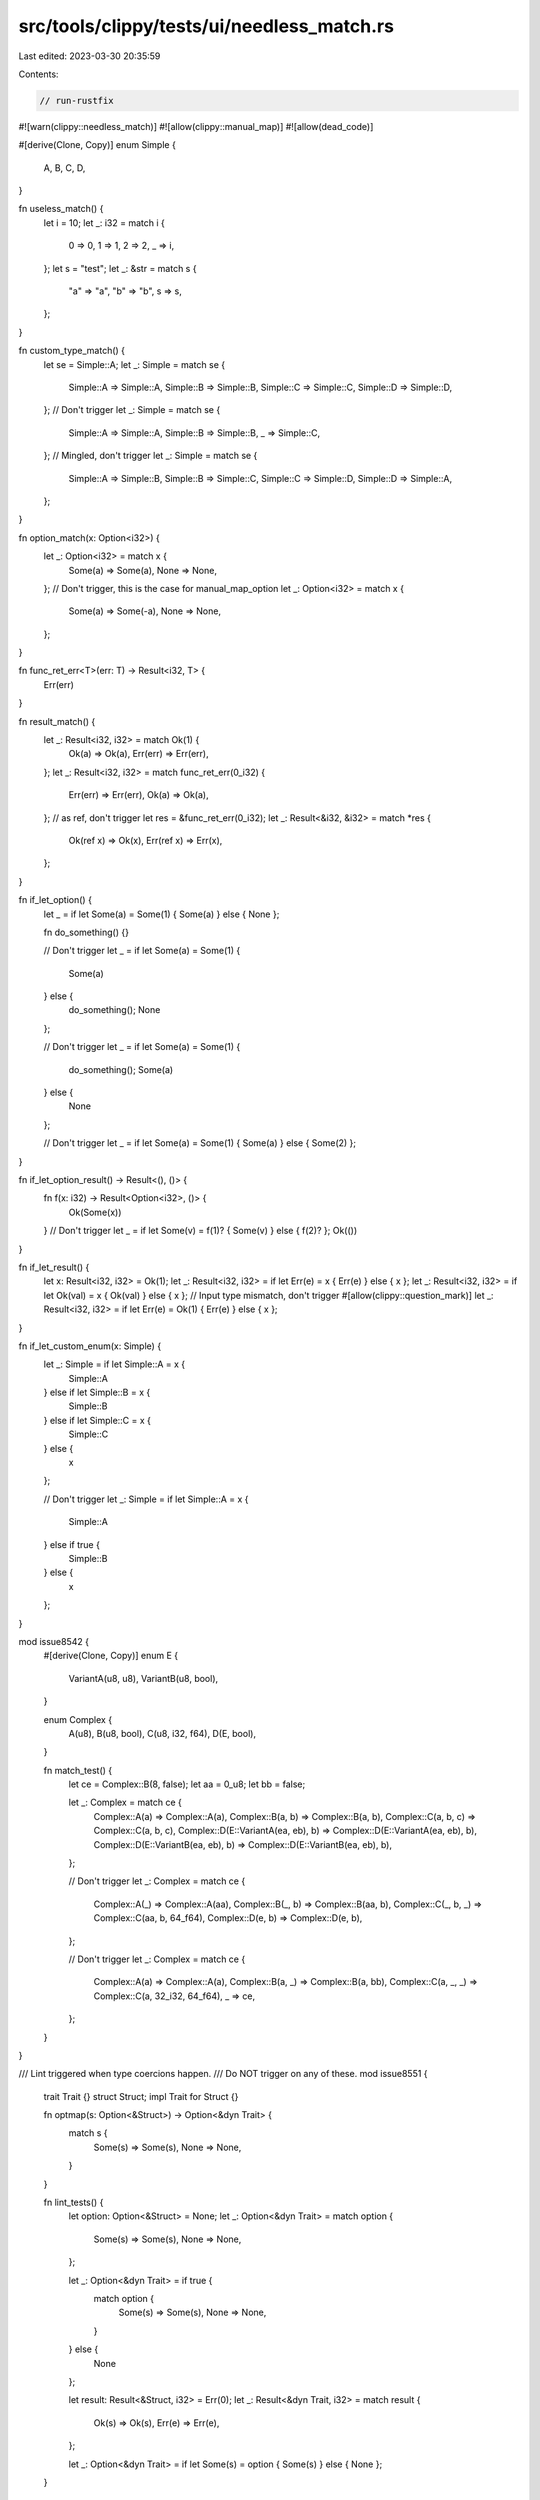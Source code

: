 src/tools/clippy/tests/ui/needless_match.rs
===========================================

Last edited: 2023-03-30 20:35:59

Contents:

.. code-block:: rs

    // run-rustfix
#![warn(clippy::needless_match)]
#![allow(clippy::manual_map)]
#![allow(dead_code)]

#[derive(Clone, Copy)]
enum Simple {
    A,
    B,
    C,
    D,
}

fn useless_match() {
    let i = 10;
    let _: i32 = match i {
        0 => 0,
        1 => 1,
        2 => 2,
        _ => i,
    };
    let s = "test";
    let _: &str = match s {
        "a" => "a",
        "b" => "b",
        s => s,
    };
}

fn custom_type_match() {
    let se = Simple::A;
    let _: Simple = match se {
        Simple::A => Simple::A,
        Simple::B => Simple::B,
        Simple::C => Simple::C,
        Simple::D => Simple::D,
    };
    // Don't trigger
    let _: Simple = match se {
        Simple::A => Simple::A,
        Simple::B => Simple::B,
        _ => Simple::C,
    };
    // Mingled, don't trigger
    let _: Simple = match se {
        Simple::A => Simple::B,
        Simple::B => Simple::C,
        Simple::C => Simple::D,
        Simple::D => Simple::A,
    };
}

fn option_match(x: Option<i32>) {
    let _: Option<i32> = match x {
        Some(a) => Some(a),
        None => None,
    };
    // Don't trigger, this is the case for manual_map_option
    let _: Option<i32> = match x {
        Some(a) => Some(-a),
        None => None,
    };
}

fn func_ret_err<T>(err: T) -> Result<i32, T> {
    Err(err)
}

fn result_match() {
    let _: Result<i32, i32> = match Ok(1) {
        Ok(a) => Ok(a),
        Err(err) => Err(err),
    };
    let _: Result<i32, i32> = match func_ret_err(0_i32) {
        Err(err) => Err(err),
        Ok(a) => Ok(a),
    };
    // as ref, don't trigger
    let res = &func_ret_err(0_i32);
    let _: Result<&i32, &i32> = match *res {
        Ok(ref x) => Ok(x),
        Err(ref x) => Err(x),
    };
}

fn if_let_option() {
    let _ = if let Some(a) = Some(1) { Some(a) } else { None };

    fn do_something() {}

    // Don't trigger
    let _ = if let Some(a) = Some(1) {
        Some(a)
    } else {
        do_something();
        None
    };

    // Don't trigger
    let _ = if let Some(a) = Some(1) {
        do_something();
        Some(a)
    } else {
        None
    };

    // Don't trigger
    let _ = if let Some(a) = Some(1) { Some(a) } else { Some(2) };
}

fn if_let_option_result() -> Result<(), ()> {
    fn f(x: i32) -> Result<Option<i32>, ()> {
        Ok(Some(x))
    }
    // Don't trigger
    let _ = if let Some(v) = f(1)? { Some(v) } else { f(2)? };
    Ok(())
}

fn if_let_result() {
    let x: Result<i32, i32> = Ok(1);
    let _: Result<i32, i32> = if let Err(e) = x { Err(e) } else { x };
    let _: Result<i32, i32> = if let Ok(val) = x { Ok(val) } else { x };
    // Input type mismatch, don't trigger
    #[allow(clippy::question_mark)]
    let _: Result<i32, i32> = if let Err(e) = Ok(1) { Err(e) } else { x };
}

fn if_let_custom_enum(x: Simple) {
    let _: Simple = if let Simple::A = x {
        Simple::A
    } else if let Simple::B = x {
        Simple::B
    } else if let Simple::C = x {
        Simple::C
    } else {
        x
    };

    // Don't trigger
    let _: Simple = if let Simple::A = x {
        Simple::A
    } else if true {
        Simple::B
    } else {
        x
    };
}

mod issue8542 {
    #[derive(Clone, Copy)]
    enum E {
        VariantA(u8, u8),
        VariantB(u8, bool),
    }

    enum Complex {
        A(u8),
        B(u8, bool),
        C(u8, i32, f64),
        D(E, bool),
    }

    fn match_test() {
        let ce = Complex::B(8, false);
        let aa = 0_u8;
        let bb = false;

        let _: Complex = match ce {
            Complex::A(a) => Complex::A(a),
            Complex::B(a, b) => Complex::B(a, b),
            Complex::C(a, b, c) => Complex::C(a, b, c),
            Complex::D(E::VariantA(ea, eb), b) => Complex::D(E::VariantA(ea, eb), b),
            Complex::D(E::VariantB(ea, eb), b) => Complex::D(E::VariantB(ea, eb), b),
        };

        // Don't trigger
        let _: Complex = match ce {
            Complex::A(_) => Complex::A(aa),
            Complex::B(_, b) => Complex::B(aa, b),
            Complex::C(_, b, _) => Complex::C(aa, b, 64_f64),
            Complex::D(e, b) => Complex::D(e, b),
        };

        // Don't trigger
        let _: Complex = match ce {
            Complex::A(a) => Complex::A(a),
            Complex::B(a, _) => Complex::B(a, bb),
            Complex::C(a, _, _) => Complex::C(a, 32_i32, 64_f64),
            _ => ce,
        };
    }
}

/// Lint triggered when type coercions happen.
/// Do NOT trigger on any of these.
mod issue8551 {
    trait Trait {}
    struct Struct;
    impl Trait for Struct {}

    fn optmap(s: Option<&Struct>) -> Option<&dyn Trait> {
        match s {
            Some(s) => Some(s),
            None => None,
        }
    }

    fn lint_tests() {
        let option: Option<&Struct> = None;
        let _: Option<&dyn Trait> = match option {
            Some(s) => Some(s),
            None => None,
        };

        let _: Option<&dyn Trait> = if true {
            match option {
                Some(s) => Some(s),
                None => None,
            }
        } else {
            None
        };

        let result: Result<&Struct, i32> = Err(0);
        let _: Result<&dyn Trait, i32> = match result {
            Ok(s) => Ok(s),
            Err(e) => Err(e),
        };

        let _: Option<&dyn Trait> = if let Some(s) = option { Some(s) } else { None };
    }
}

trait Tr {
    fn as_mut(&mut self) -> Result<&mut i32, &mut i32>;
}
impl Tr for Result<i32, i32> {
    fn as_mut(&mut self) -> Result<&mut i32, &mut i32> {
        match self {
            Ok(x) => Ok(x),
            Err(e) => Err(e),
        }
    }
}

mod issue9084 {
    fn wildcard_if() {
        let mut some_bool = true;
        let e = Some(1);

        // should lint
        let _ = match e {
            _ if some_bool => e,
            _ => e,
        };

        // should lint
        let _ = match e {
            Some(i) => Some(i),
            _ if some_bool => e,
            _ => e,
        };

        // should not lint
        let _ = match e {
            _ if some_bool => e,
            _ => Some(2),
        };

        // should not lint
        let _ = match e {
            Some(i) => Some(i + 1),
            _ if some_bool => e,
            _ => e,
        };

        // should not lint (guard has side effects)
        let _ = match e {
            Some(i) => Some(i),
            _ if {
                some_bool = false;
                some_bool
            } =>
            {
                e
            },
            _ => e,
        };
    }
}

fn main() {}


